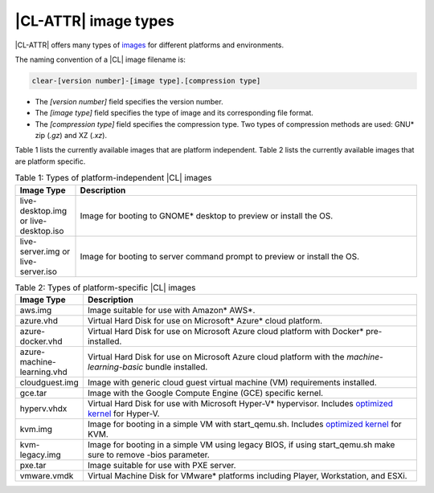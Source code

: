.. _image-types:

|CL-ATTR| image types
#########################

.. _image-types-content:

|CL-ATTR| offers many types of `images`_ for different platforms and environments.

.. _incl-image-filename:

The naming convention of a |CL| image filename is:

.. code-block:: console

   clear-[version number]-[image type].[compression type]

* The *[version number]* field specifies the version number.

* The *[image type]* field specifies the type of image and its corresponding
  file format.

* The *[compression type]* field specifies the compression type. Two types of
  compression methods are used: GNU\* zip (*.gz*) and XZ (*.xz*).

.. _incl-image-filename-end:

Table 1 lists the currently available images that are platform independent.
Table 2 lists the currently available images that are platform specific.

.. list-table:: Table 1: Types of platform-independent |CL| images
   :widths: 15, 85
   :header-rows: 1

   * - Image Type
     - Description

   * - live-desktop.img or live-desktop.iso
     - Image for booting to GNOME\* desktop to preview or install the OS.

   * - live-server.img or live-server.iso
     - Image for booting to server command prompt to preview or install the OS.

.. list-table:: Table 2: Types of platform-specific |CL| images
   :widths: 15, 85
   :header-rows: 1

   * - Image Type
     - Description

   * - aws.img
     - Image suitable for use with Amazon\* AWS\*.

   * - azure.vhd
     - Virtual Hard Disk for use on Microsoft\* Azure\* cloud platform.

   * - azure-docker.vhd
     - Virtual Hard Disk for use on Microsoft Azure cloud platform with Docker\* pre-installed.

   * - azure-machine-learning.vhd
     - Virtual Hard Disk for use on Microsoft Azure cloud platform with the `machine-learning-basic` bundle installed.

   * - cloudguest.img
     - Image with generic cloud guest virtual machine (VM) requirements installed.

   * - gce.tar
     - Image with the Google Compute Engine (GCE) specific kernel.

   * - hyperv.vhdx
     - Virtual Hard Disk for use with Microsoft Hyper-V\* hypervisor. Includes `optimized kernel`_ for Hyper-V.

   * - kvm.img
     - Image for booting in a simple VM with start_qemu.sh. Includes
       `optimized kernel`_ for KVM.

   * - kvm-legacy.img
     - Image for booting in a simple VM using legacy BIOS, if using start_qemu.sh make sure to remove -bios parameter.

   * - pxe.tar
     - Image suitable for use with PXE server.

   * - vmware.vmdk
     - Virtual Machine Disk for VMware\* platforms including Player, Workstation, and ESXi.

.. _images: https://clearlinux.org/downloads
.. _`optimized kernel`: https://clearlinux.org/documentation/clear-linux/reference/compatible-kernels
